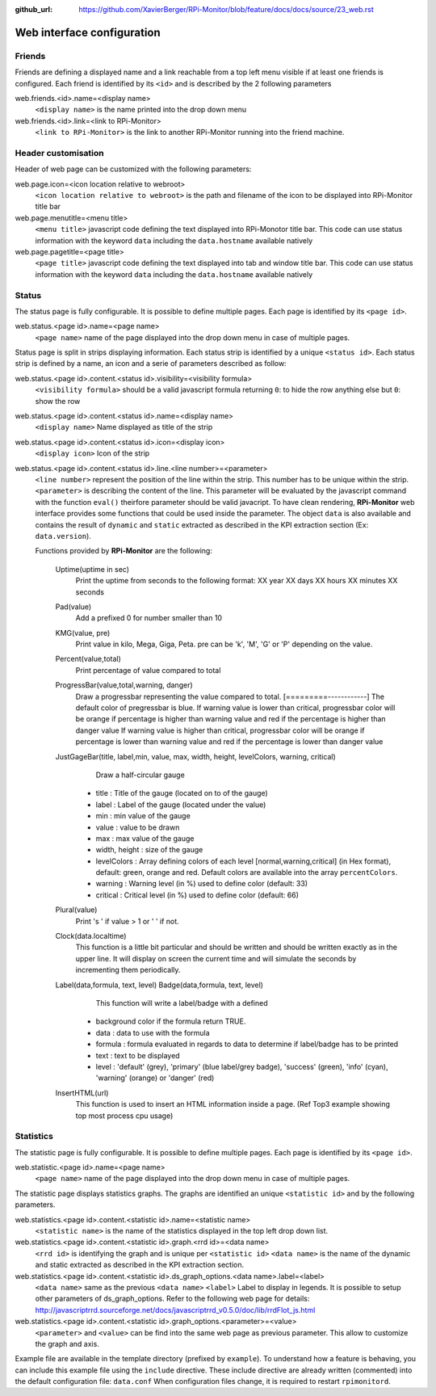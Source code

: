 :github_url: https://github.com/XavierBerger/RPi-Monitor/blob/feature/docs/docs/source/23_web.rst

Web interface configuration
===========================

Friends
-------
Friends are defining a displayed name and a link reachable from a
top left menu visible if at least one friends is configured. Each
friend is identified by its ``<id>`` and is described by the 2 following
parameters

web.friends.<id>.name=<display name>
  ``<display name>`` is the name printed into the drop down menu

web.friends.<id>.link=<link to RPi-Monitor>
  ``<link to RPi-Monitor>`` is the link to another RPi-Monitor running
  into the friend machine.

.. seealso:: Example of implementation in `Friends customisation example  <31_customisation.html#friends>`_

Header customisation
-----------------------
Header of web page can be customized with the following parameters: 

web.page.icon=<icon location relative to webroot>
  ``<icon location relative to webroot>`` is the path and filename of
  the icon to be displayed into RPi-Monitor title bar

web.page.menutitle=<menu title>
  ``<menu title>`` javascript code defining the text displayed into
  RPi-Monotor title bar. This code can use status information with
  the keyword ``data`` including the ``data.hostname`` available natively

web.page.pagetitle=<page title>
  ``<page title>`` javascript code defining the text displayed into
  tab and window title bar. This code can use status information with
  the keyword ``data`` including the ``data.hostname`` available natively

Status
------
The status page is fully configurable. It is possible to define multiple pages.
Each page is identified by its ``<page id>``.

.. seealso:: Example of implementation in `Multi-pages customisation example  <31_customisation.html#multiple-pages>`_

web.status.<page id>.name=<page name>
  ``<page name>`` name of the page displayed into the drop down menu in case of multiple pages.

Status page is split in strips displaying information. Each status strip is 
identified by a unique ``<status id>``. Each status strip is defined by a name, 
an icon and a serie of parameters described as follow:

web.status.<page id>.content.<status id>.visibility=<visibility formula>
  ``<visibility formula>`` should be a valid javascript formula returning
  ``0``: to hide the row anything else but ``0``: show the row

  .. seealso:: Example of implementation in `TO BE COMPLETED  <#>`_

web.status.<page id>.content.<status id>.name=<display name>
  ``<display name>`` Name displayed as title of the strip

web.status.<page id>.content.<status id>.icon=<display icon>
  ``<display icon>`` Icon of the strip

web.status.<page id>.content.<status id>.line.<line number>=<parameter>
  ``<line number>`` represent the position of the line within the strip.
  This number has to be unique within the strip.
  ``<parameter>`` is describing the content of the line. This parameter
  will be evaluated by the javascript command with the function
  ``eval()`` theirfore parameter should be valid javacript.
  To have  clean rendering, **RPi-Monitor** web interface provides some
  functions that could be used inside the parameter. The object ``data``
  is also available and contains the result of ``dynamic`` and ``static``
  extracted as described in the KPI extraction section (Ex: ``data.version``).

  Functions provided by **RPi-Monitor** are the following:

      Uptime(uptime in sec)
        Print the uptime from seconds to the following format:
        XX year XX days XX hours XX minutes XX seconds

      Pad(value)
        Add a prefixed 0 for number smaller than 10

      KMG(value, pre)
        Print value in kilo, Mega, Giga, Peta.
        pre can be 'k', 'M', 'G' or 'P' depending on the value.

      Percent(value,total)
        Print percentage of value compared to total

      ProgressBar(value,total,warning, danger)
        Draw a progressbar representing the value compared to total.
        [=========------------]
        The default color of pregressbar is blue.
        If warning value is lower than critical, progressbar color will
        be orange if percentage is higher than warning value and red
        if the percentage is higher than danger value
        If warning value is higher than critical, progressbar color will
        be orange if percentage is lower than warning value and red
        if the percentage is lower than danger value

      JustGageBar(title, label,min, value, max, width, height, levelColors, warning, critical)
          Draw a half-circular gauge
        * title       : Title of the gauge (located on to of the gauge)
        * label       : Label of the gauge (located under the value)
        * min         : min value of the gauge
        * value       : value to be drawn
        * max         : max value of the gauge
        * width, height : size of the gauge
        * levelColors : Array defining colors of each level [normal,warning,critical] (in Hex format), default: green, orange and red. Default colors are available into the array ``percentColors``.
        * warning     : Warning level (in %) used to define color (default: 33)
        * critical    : Critical  level (in %) used to define color (default: 66)

      Plural(value)
        Print 's ' if value > 1 or ' ' if not.

      Clock(data.localtime)
        This function is a little bit particular and should be written
        and should be written exactly as in the upper line. It will
        display on screen the current time and will simulate the
        seconds by incrementing them periodically.

      Label(data,formula, text, level) Badge(data,formula, text, level)
          This function will write a label/badge with a defined
        * background color if the formula return TRUE.
        * data    : data to use with the formula
        * formula : formula evaluated in regards to data to determine if label/badge has to be printed
        * text    : text to be displayed
        * level   : 'default' (grey), 'primary' (blue label/grey badge), 'success' (green), 'info' (cyan), 'warning' (orange) or 'danger' (red)
        
        .. image:: _static/example002.png
           :align: center

      InsertHTML(url)
        This function is used to insert an HTML information inside
        a page. (Ref Top3 example showing top most process cpu usage)

Statistics
----------
The statistic page is fully configurable.
It is possible to define multiple pages. Each page is identified by
its ``<page id>``.

web.statistic.<page id>.name=<page name>
  ``<page name>`` name of the page displayed into the drop down menu in
  case of multiple pages. 

The statistic page displays statistics graphs. The graphs are
identified an unique ``<statistic id>`` and by the following parameters.

web.statistics.<page id>.content.<statistic id>.name=<statistic name>
  ``<statistic name>`` is the name of the statistics displayed in the
  top left drop down list.

web.statistics.<page id>.content.<statistic id>.graph.<rrd id>=<data name>
  ``<rrd id>`` is identifying the graph and is unique per ``<statistic id>``
  ``<data name>`` is the name of the dynamic and static extracted as
  described in the KPI extraction section.

web.statistics.<page id>.content.<statistic id>.ds_graph_options.<data name>.label=<label>
  ``<data name>`` same as the previous ``<data name>``
  ``<label>`` Label to display in legends. It is possible to setup other parameters
  of ds_graph_options. Refer to the following web page for details:
  http://javascriptrrd.sourceforge.net/docs/javascriptrrd_v0.5.0/doc/lib/rrdFlot_js.html

web.statistics.<page id>.content.<statistic id>.graph_options.<parameter>=<value>
  ``<parameter>`` and ``<value>`` can be find into the same web page as previous
  parameter. This allow to customize the graph and axis.

Example file are available in the template directory (prefixed by ``example``).
To understand how a feature is behaving, you can include this example file
using the ``include`` directive.
These include directive are already written (commented) into the default
configuration file: ``data.conf``
When configuration files change, it is required to restart ``rpimonitord``.

